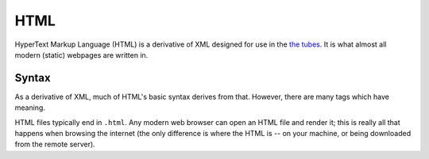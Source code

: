 .. index::
   single: html
   triple: programming language; declarative; html

.. _topics/languages/dec/html:

HTML
====

HyperText Markup Language (HTML) is a derivative of XML designed for use in the
`the tubes <https://xkcd.com/181/>`_.  It is what almost all modern (static)
webpages are written in.

.. todo::

   Seealso links to CSS (and XML), when those pages are written (ideally by
   someone without disdain for web development)

.. seealso::

   * `WHATWG Living Standard <https://html.spec.whatwg.org/multipage/>`_, the
     official "always updated" HTML specification
     
     * https://stackoverflow.com/a/34984276 , an interesting note on W3C vs
       WHATWG (and why I chose to put the WHATWG link there instead of W3C's
       standard)

   * HTML also frequently includes :ref:`topics/languages/imp/javascript` to
     improve interactability

Syntax
------

As a derivative of XML, much of HTML's basic syntax derives from that.
However, there are many tags which have meaning.

.. code-block:: html
   :caption: Example HTML
   :linenos:

   <!DOCTYPE HTML>

   <!-- HTML comments are wrapped in this kind of tag (and may span multiple
   lines) -->

   <html>
       <head>
           <meta charset="utf-8" />
           <title>This is the title of a page!</title>
       </head>
       <body>
           This is just some regular text, floating out and about in the body.

           <p>This is a paragraph!</p>

           <b>This text is bold.</b>

           <a href="https://example.com">This text is a link to example.com</a>
       </body>
   </html>

HTML files typically end in ``.html``.  Any modern web browser can open an HTML
file and render it; this is really all that happens when browsing the internet
(the only difference is where the HTML is -- on your machine, or being
downloaded from the remote server).

